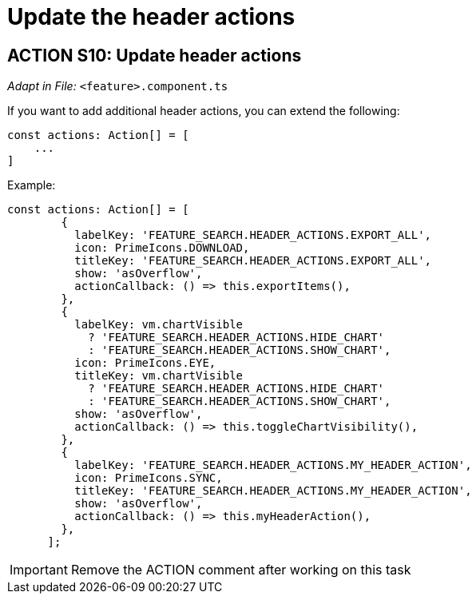 = Update the header actions

== ACTION S10: Update header actions
_Adapt in File:_ `+<feature>.component.ts+`

If you want to add additional header actions, you can extend the following:

[source, javascript]
----
const actions: Action[] = [
    ...
]
----

.Example:
[source, javascript]
----
const actions: Action[] = [
        {
          labelKey: 'FEATURE_SEARCH.HEADER_ACTIONS.EXPORT_ALL',
          icon: PrimeIcons.DOWNLOAD,
          titleKey: 'FEATURE_SEARCH.HEADER_ACTIONS.EXPORT_ALL',
          show: 'asOverflow',
          actionCallback: () => this.exportItems(),
        },
        {
          labelKey: vm.chartVisible
            ? 'FEATURE_SEARCH.HEADER_ACTIONS.HIDE_CHART'
            : 'FEATURE_SEARCH.HEADER_ACTIONS.SHOW_CHART',
          icon: PrimeIcons.EYE,
          titleKey: vm.chartVisible
            ? 'FEATURE_SEARCH.HEADER_ACTIONS.HIDE_CHART'
            : 'FEATURE_SEARCH.HEADER_ACTIONS.SHOW_CHART',
          show: 'asOverflow',
          actionCallback: () => this.toggleChartVisibility(),
        },
        {
          labelKey: 'FEATURE_SEARCH.HEADER_ACTIONS.MY_HEADER_ACTION',
          icon: PrimeIcons.SYNC,
          titleKey: 'FEATURE_SEARCH.HEADER_ACTIONS.MY_HEADER_ACTION',
          show: 'asOverflow',
          actionCallback: () => this.myHeaderAction(),
        },
      ];
----

IMPORTANT: Remove the ACTION comment after working on this task